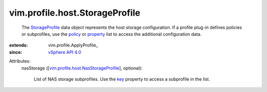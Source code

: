 
vim.profile.host.StorageProfile
===============================
  The `StorageProfile <vim/profile/host/StorageProfile.rst>`_ data object represents the host storage configuration. If a profile plug-in defines policies or subprofiles, use the `policy <vim/profile/ApplyProfile.rst#policy>`_ or `property <vim/profile/ApplyProfile.rst#property>`_ list to access the additional configuration data.
:extends: vim.profile.ApplyProfile_
:since: `vSphere API 4.0 <vim/version.rst#vimversionversion5>`_

Attributes:
    nasStorage ([`vim.profile.host.NasStorageProfile <vim/profile/host/NasStorageProfile.rst>`_], optional):

       List of NAS storage subprofiles. Use the `key <vim/profile/host/NasStorageProfile.rst#key>`_ property to access a subprofile in the list.
